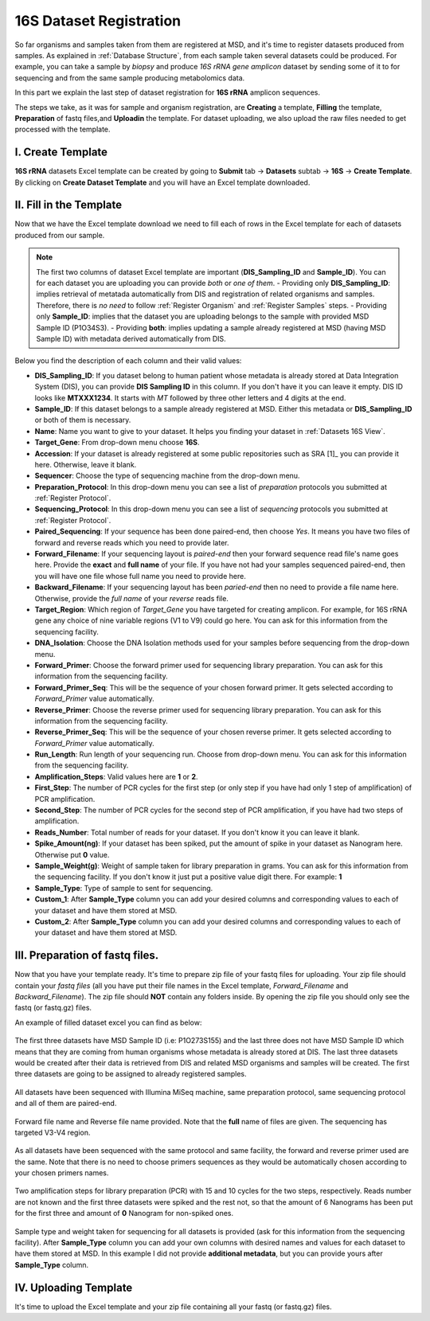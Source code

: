 .. _16S Dataset Register:


16S Dataset Registration
------------------------


So far organisms and samples taken from them are registered at MSD, and it's time to register datasets produced from samples. As explained in :ref:`Database Structure`,
from each sample taken several datasets could be produced. For example, you can take a sample by *biopsy* and produce *16S rRNA gene amplicon* dataset by sending some of it 
to for sequencing and from the same sample producing metabolomics data.

In this part we explain the last step of dataset registration for **16S rRNA** amplicon sequences.

The steps we take, as it was for sample and organism registration, are **Creating** a template, **Filling** the template, **Preparation** of fastq files,and **Uploadin** the template. For dataset uploading, 
we also upload the raw files needed to get processed with the template.


I. Create Template
^^^^^^^^^^^^^^^^^^

**16S rRNA** datasets Excel template can be created by going to **Submit** tab -> **Datasets** subtab -> **16S** -> **Create Template**.
By clicking on **Create Dataset Template** and you will have an Excel template downloaded.



II. Fill in the Template
^^^^^^^^^^^^^^^^^^^^^^^^

Now that we have the Excel template download we need to fill each of rows in the Excel template for each of datasets produced from our sample.


.. note::
    The first two columns of dataset Excel template are important (**DIS_Sampling_ID** and **Sample_ID**). You can for each dataset you are 
    uploading you can provide *both* or *one of them*.
    - Providing only **DIS_Sampling_ID**: implies retrieval of metatada automatically from DIS and registration of related organisms and samples. 
    Therefore, there is *no need* to follow :ref:`Register Organism` and :ref:`Register Samples` steps.
    - Providing only **Sample_ID**: implies that the dataset you are uploading belongs to the sample with provided MSD Sample ID (P1O34S3).
    - Providing **both**: implies updating a sample already registered at MSD (having MSD Sample ID) with metadata derived automatically from DIS.


Below you find the description of each column and their valid values:


* **DIS_Sampling_ID**: If you dataset belong to human patient whose metadata is already stored at Data Integration System (DIS), you can provide **DIS Sampling ID** in this column.
  If you don't have it you can leave it empty. DIS ID looks like **MTXXX1234**. It starts with *MT* followed by three other letters and 4 digits at the end.
* **Sample_ID**: If this dataset belongs to a sample already registered at MSD. Either this metadata or **DIS_Sampling_ID** or both of them is necessary.
* **Name**: Name you want to give to your dataset. It helps you finding your dataset in :ref:`Datasets 16S View`.
* **Target_Gene**: From drop-down menu choose **16S**.
* **Accession**: If your dataset is already registered at some public repositories such as SRA [1]_ you can provide it here. Otherwise, leave it blank.
* **Sequencer**: Choose the type of sequencing machine from the drop-down menu.
* **Preparation_Protocol**: In this drop-down menu you can see a list of *preparation* protocols you submitted at :ref:`Register Protocol`.
* **Sequencing_Protocol**: In this drop-down menu you can see a list of *sequencing* protocols you submitted at :ref:`Register Protocol`.
* **Paired_Sequencing**: If your sequence has been done paired-end, then choose *Yes*. It means you have two files of forward and reverse reads which you need to provide later.
* **Forward_Filename**: If your sequencing layout is *paired-end* then your forward sequence read file's name goes here. Provide the **exact** and **full name** of your file. If
  you have not had your samples sequenced paired-end, then you will have one file whose full name you need to provide here.
* **Backward_Filename**: If your sequencing layout has been *paried-end* then no need to provide a file name here. Otherwise, provide the *full name* of your *reverse* reads file.
* **Target_Region**: Which region of *Target_Gene* you have targeted for creating amplicon. For example, for 16S rRNA gene any choice of nine variable regions (V1 to V9) could go here.
  You can ask for this information from the sequencing facility.
* **DNA_Isolation**: Choose the DNA Isolation methods used for your samples before sequencing from the drop-down menu.
* **Forward_Primer**: Choose the forward primer used for sequencing library preparation. You can ask for this
  information from the sequencing facility.
* **Forward_Primer_Seq**: This will be the sequence of your chosen forward primer. It gets selected according to *Forward_Primer*
  value automatically.
* **Reverse_Primer**: Choose the reverse primer used for sequencing library preparation. You can ask for this
  information from the sequencing facility.
* **Reverse_Primer_Seq**: This will be the sequence of your chosen reverse primer. It gets selected according to *Forward_Primer*
  value automatically.
* **Run_Length**: Run length of your sequencing run. Choose from drop-down menu. You can ask for this information from the
  sequencing facility.
* **Amplification_Steps**: Valid values here are **1** or **2**.
* **First_Step**: The number of PCR cycles for the first step (or only step if you have had only 1 step of amplification) of PCR amplification.
* **Second_Step**: The number of PCR cycles for the second step of PCR amplification, if you have had two steps of amplification.
* **Reads_Number**: Total number of reads for your dataset. If you don't know it you can leave it blank.
* **Spike_Amount(ng)**: If your dataset has been spiked, put the amount of spike in your dataset as Nanogram here. Otherwise put **0** value.
* **Sample_Weight(g)**: Weight of sample taken for library preparation in grams. You can ask for this information from the
  sequencing facility. If you don't know it just put a positive value digit there. For example: **1**
* **Sample_Type**: Type of sample to sent for sequencing.
* **Custom_1**: After **Sample_Type** column you can add your desired columns and corresponding values to each of your dataset and have them stored
  at MSD.
* **Custom_2**: After **Sample_Type** column you can add your desired columns and corresponding values to each of your dataset and have them stored
  at MSD.


III. Preparation of fastq files.
^^^^^^^^^^^^^^^^^^^^^^^^^^^^^^^^

Now that you have your template ready. It's time to prepare zip file of your fastq files for uploading.
Your zip file should contain your *fastq files* (all you have put their file names in the Excel template, 
*Forward_Filename* and *Backward_Filename*). The zip file should **NOT** contain any folders inside. 
By opening the zip file you should only see the fastq (or fastq.gz) files. 

An example of filled dataset excel you can find as below:

.. figure:: /media/Dataset_register_DISID-Acc.png
    :align: center
    :scale: 100 %
    :alt: Filled Template - from DIS ID to Accession
    :class: dat16s_registration_scsh

    The first three datasets have MSD Sample ID (i.e: P1O273S155) and the last three does not have MSD Sample ID which means that they are coming 
    from human organisms whose metadata is already stored at DIS. The last three datasets would be created after their data is retrieved from DIS
    and related MSD organisms and samples will be created. The first three datasets are going to be assigned to already registered samples.


.. figure:: /media/Dataset_register_Seq-Paired.png
    :align: center
    :scale: 100 %
    :alt: Filled Template - from Sequencer to Paired Sequencing
    :class: dat16s_registration_scsh

    All datasets have been sequenced with Illumina MiSeq machine, same preparation protocol, same sequencing protocol and all of them are 
    paired-end.


.. figure:: /media/Dataset_register_Forw-DNAIso.png
    :align: center
    :scale: 100 %
    :alt: Filled Template - from Forward File name to DNA Isolation
    :class: dat16s_registration_scsh

    Forward file name and Reverse file name provided. Note that the **full** name of files are given. The sequencing
    has targeted V3-V4 region.


.. figure:: /media/Dataset_register_ForwP-RunLength.png
    :align: center
    :scale: 100 %
    :alt: Filled Template - from forward primer to run length
    :class: dat16s_registration_scsh

    As all datasets have been sequenced with the same protocol and same facility, the forward and reverse primer used are the same.
    Note that there is no need to choose primers sequences as they would be automatically chosen according to your chosen primers names.


.. figure:: /media/Dataset_register_Amp-SpikeAmount.png
    :align: center
    :scale: 100 %
    :alt: Filled Template - from amplification step to spike amount
    :class: dat16s_registration_scsh

    Two amplification steps for library preparation (PCR) with 15 and 10 cycles for the two steps, respectively. Reads number are not known
    and the first three datasets were spiked and the rest not, so that the amount of 6 Nanograms has been put for the first three and amount
    of **0** Nanogram for non-spiked ones.
  

.. figure:: /media/Dataset_register_SampleW-Cust2.png
    :align: center
    :scale: 100 %
    :alt: Filled Template - from Sample Weight to Custom 2
    :class: dat16s_registration_scsh

    Sample type and weight taken for sequencing for all datasets is provided (ask for this information from the sequencing facility).
    After **Sample_Type** column you can add your own columns with desired names and values for each dataset to have them stored at MSD.
    In this example I did not provide **additional metadata**, but you can provide yours after **Sample_Type** column.
  

IV. Uploading Template
^^^^^^^^^^^^^^^^^^^^^^^

It's time to upload the Excel template and your zip file containing all your fastq (or fastq.gz) files.


